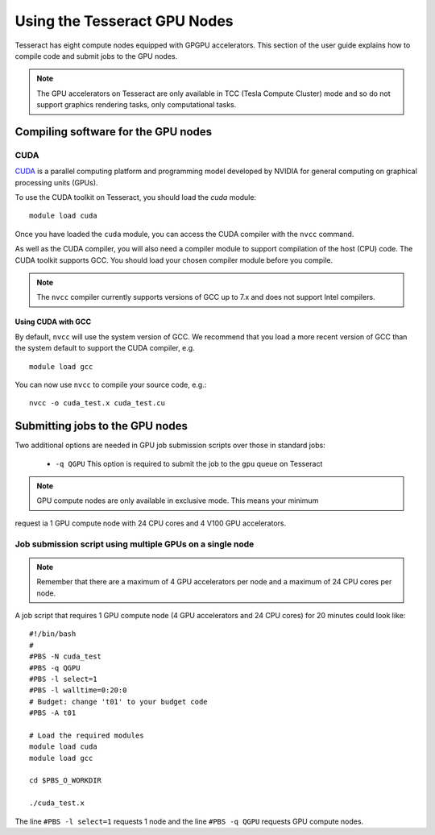 Using the Tesseract GPU Nodes
=============================

Tesseract has eight compute nodes equipped with GPGPU accelerators. This section of the user
guide explains how to compile code and submit jobs to the GPU nodes.

.. note::

        The GPU accelerators on Tesseract are only available in TCC (Tesla Compute Cluster)
        mode and so do not support graphics rendering tasks, only computational tasks.


Compiling software for the GPU nodes
------------------------------------

CUDA
~~~~

`CUDA <https://developer.nvidia.com/cuda-zone>`_ is a parallel computing platform and
programming model developed by NVIDIA for general computing on graphical processing units (GPUs).

To use the CUDA toolkit on Tesseract, you should load the `cuda` module:

::

   module load cuda

Once you have loaded the ``cuda`` module, you can access the CUDA compiler with the ``nvcc`` command.

As well as the CUDA compiler, you will also need a compiler module to support compilation of the
host (CPU) code. The CUDA toolkit supports GCC. You should load your
chosen compiler module before you compile.

.. note:: The ``nvcc`` compiler currently supports versions of GCC up to 7.x and does not support Intel compilers.

Using CUDA with GCC
^^^^^^^^^^^^^^^^^^^

By default, ``nvcc`` will use the system version of GCC. We recommend that you load a more
recent version of GCC than the system default to support the CUDA compiler, e.g.

::

   module load gcc

You can now use ``nvcc`` to compile your source code, e.g.:

::

   nvcc -o cuda_test.x cuda_test.cu


Submitting jobs to the GPU nodes
--------------------------------

Two additional options are needed in GPU job submission scripts over those in standard jobs:

 * ``-q QGPU`` This option is required to submit the job to the ``gpu`` queue on Tesseract

.. note:: GPU compute nodes are only available in exclusive mode. This means your minimum 
request ia 1 GPU compute node with 24 CPU cores and 4 V100 GPU accelerators.

Job submission script using multiple GPUs on a single node
~~~~~~~~~~~~~~~~~~~~~~~~~~~~~~~~~~~~~~~~~~~~~~~~~~~~~~~~~~

.. note:: Remember that there are a maximum of 4 GPU accelerators per node and a maximum of 24 CPU cores per node.

A job script that requires 1 GPU compute node (4 GPU accelerators and 24 CPU cores) for 20 minutes
could look like:

::

   #!/bin/bash
   #
   #PBS -N cuda_test
   #PBS -q QGPU
   #PBS -l select=1
   #PBS -l walltime=0:20:0
   # Budget: change 't01' to your budget code
   #PBS -A t01

   # Load the required modules
   module load cuda
   module load gcc

   cd $PBS_O_WORKDIR

   ./cuda_test.x

The line ``#PBS -l select=1`` requests 1 node and the line ``#PBS -q QGPU`` requests GPU compute nodes.
